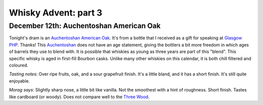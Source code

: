 Whisky Advent: part 3
=====================

.. articleMetaData::
   :Where: London, UK
   :Date: 2014-12-19 09:05 Europe/London
   :Tags: blog, whisky
   :Short: whiskyad3

December 12th: Auchentoshan American Oak
----------------------------------------

.. image:: /images/content/whisky/day12-glass.jpg
   :align: right

.. image:: /images/content/whisky/day12-label.jpg
   :align: left

Tonight's dram is an `Auchentoshan American Oak`_. It's from a bottle that I
received as a gift for speaking at `Glasgow PHP`_. Thanks! This Auchentoshan_
does not have an age statement, giving the bottlers a bit more freedom in
which ages of barrels they use to blend with. It is possible that whiskies as
young as three years are part of this "blend". This specific whisky is aged in
first-fill Bourbon casks. Unlike many other whiskies on this calendar, it is
both chill filtered and coloured. 

*Tasting notes*: Over ripe fruits, oak, and a sour grapefruit finish. It's a
little bland, and it has a short finish. It's still quite enjoyable.

*Morag says*: Slightly sharp nose, a little bit like vanilla. Not the
smoothest with a hint of roughness. Short finish. Tastes like cardboard (or
woody). Does not compare well to the `Three Wood`_.


.. _`Auchentoshan American Oak`: http://www.whiskybase.com/whisky/53396/auchentoshan-american-oak
.. _`Glasgow PHP`: http://glasgowphp.co.uk
.. _Auchentoshan: http://www.whiskybase.com/brand/81369/auchentoshan
.. _`Three Wood`: http://www.whiskybase.com/whisky/1884/auchentoshan-three-wood
